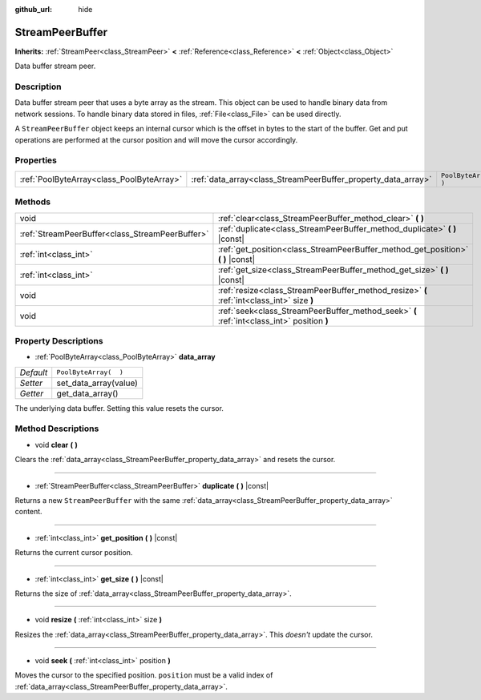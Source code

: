 :github_url: hide

.. DO NOT EDIT THIS FILE!!!
.. Generated automatically from Godot engine sources.
.. Generator: https://github.com/godotengine/godot/tree/3.5/doc/tools/make_rst.py.
.. XML source: https://github.com/godotengine/godot/tree/3.5/doc/classes/StreamPeerBuffer.xml.

.. _class_StreamPeerBuffer:

StreamPeerBuffer
================

**Inherits:** :ref:`StreamPeer<class_StreamPeer>` **<** :ref:`Reference<class_Reference>` **<** :ref:`Object<class_Object>`

Data buffer stream peer.

Description
-----------

Data buffer stream peer that uses a byte array as the stream. This object can be used to handle binary data from network sessions. To handle binary data stored in files, :ref:`File<class_File>` can be used directly.

A ``StreamPeerBuffer`` object keeps an internal cursor which is the offset in bytes to the start of the buffer. Get and put operations are performed at the cursor position and will move the cursor accordingly.

Properties
----------

+-------------------------------------------+---------------------------------------------------------------+-----------------------+
| :ref:`PoolByteArray<class_PoolByteArray>` | :ref:`data_array<class_StreamPeerBuffer_property_data_array>` | ``PoolByteArray(  )`` |
+-------------------------------------------+---------------------------------------------------------------+-----------------------+

Methods
-------

+-------------------------------------------------+--------------------------------------------------------------------------------------------+
| void                                            | :ref:`clear<class_StreamPeerBuffer_method_clear>` **(** **)**                              |
+-------------------------------------------------+--------------------------------------------------------------------------------------------+
| :ref:`StreamPeerBuffer<class_StreamPeerBuffer>` | :ref:`duplicate<class_StreamPeerBuffer_method_duplicate>` **(** **)** |const|              |
+-------------------------------------------------+--------------------------------------------------------------------------------------------+
| :ref:`int<class_int>`                           | :ref:`get_position<class_StreamPeerBuffer_method_get_position>` **(** **)** |const|        |
+-------------------------------------------------+--------------------------------------------------------------------------------------------+
| :ref:`int<class_int>`                           | :ref:`get_size<class_StreamPeerBuffer_method_get_size>` **(** **)** |const|                |
+-------------------------------------------------+--------------------------------------------------------------------------------------------+
| void                                            | :ref:`resize<class_StreamPeerBuffer_method_resize>` **(** :ref:`int<class_int>` size **)** |
+-------------------------------------------------+--------------------------------------------------------------------------------------------+
| void                                            | :ref:`seek<class_StreamPeerBuffer_method_seek>` **(** :ref:`int<class_int>` position **)** |
+-------------------------------------------------+--------------------------------------------------------------------------------------------+

Property Descriptions
---------------------

.. _class_StreamPeerBuffer_property_data_array:

- :ref:`PoolByteArray<class_PoolByteArray>` **data_array**

+-----------+-----------------------+
| *Default* | ``PoolByteArray(  )`` |
+-----------+-----------------------+
| *Setter*  | set_data_array(value) |
+-----------+-----------------------+
| *Getter*  | get_data_array()      |
+-----------+-----------------------+

The underlying data buffer. Setting this value resets the cursor.

Method Descriptions
-------------------

.. _class_StreamPeerBuffer_method_clear:

- void **clear** **(** **)**

Clears the :ref:`data_array<class_StreamPeerBuffer_property_data_array>` and resets the cursor.

----

.. _class_StreamPeerBuffer_method_duplicate:

- :ref:`StreamPeerBuffer<class_StreamPeerBuffer>` **duplicate** **(** **)** |const|

Returns a new ``StreamPeerBuffer`` with the same :ref:`data_array<class_StreamPeerBuffer_property_data_array>` content.

----

.. _class_StreamPeerBuffer_method_get_position:

- :ref:`int<class_int>` **get_position** **(** **)** |const|

Returns the current cursor position.

----

.. _class_StreamPeerBuffer_method_get_size:

- :ref:`int<class_int>` **get_size** **(** **)** |const|

Returns the size of :ref:`data_array<class_StreamPeerBuffer_property_data_array>`.

----

.. _class_StreamPeerBuffer_method_resize:

- void **resize** **(** :ref:`int<class_int>` size **)**

Resizes the :ref:`data_array<class_StreamPeerBuffer_property_data_array>`. This *doesn't* update the cursor.

----

.. _class_StreamPeerBuffer_method_seek:

- void **seek** **(** :ref:`int<class_int>` position **)**

Moves the cursor to the specified position. ``position`` must be a valid index of :ref:`data_array<class_StreamPeerBuffer_property_data_array>`.

.. |virtual| replace:: :abbr:`virtual (This method should typically be overridden by the user to have any effect.)`
.. |const| replace:: :abbr:`const (This method has no side effects. It doesn't modify any of the instance's member variables.)`
.. |vararg| replace:: :abbr:`vararg (This method accepts any number of arguments after the ones described here.)`
